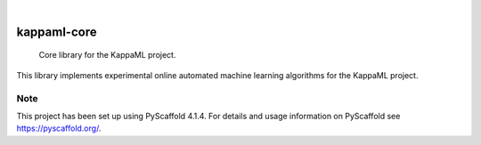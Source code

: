 .. These are examples of badges you might want to add to your README:
   please update the URLs accordingly

    .. image:: https://api.cirrus-ci.com/github/KappaML/kappaml-core.svg?branch=main
        :alt: Built Status
        :target: https://cirrus-ci.com/github/KappaML/kappaml-core
    .. image:: https://readthedocs.org/projects/kappaml-core/badge/?version=latest
        :alt: ReadTheDocs
        :target: https://kappaml-core.readthedocs.io/en/stable/
    .. image:: https://img.shields.io/coveralls/github/KappaML/kappaml-core/main.svg
        :alt: Coveralls
        :target: https://coveralls.io/r/KappaML/kappaml-core
    .. image:: https://img.shields.io/pypi/v/kappaml-core.svg
        :alt: PyPI-Server
        :target: https://pypi.org/project/kappaml-core/
    .. image:: https://img.shields.io/conda/vn/conda-forge/kappaml-core.svg
        :alt: Conda-Forge
        :target: https://anaconda.org/conda-forge/kappaml-core
    .. image:: https://pepy.tech/badge/kappaml-core/month
        :alt: Monthly Downloads
        :target: https://pepy.tech/project/kappaml-core
    .. image:: https://img.shields.io/twitter/url/http/shields.io.svg?style=social&label=Twitter
        :alt: Twitter
        :target: https://twitter.com/kappaml-core

.. image:: https://img.shields.io/badge/-PyScaffold-005CA0?logo=pyscaffold
    :alt: Project generated with PyScaffold
    :target: https://pyscaffold.org/

|

============
kappaml-core
============


    Core library for the KappaML project.


This library implements experimental online automated machine learning algorithms for the KappaML project.


.. _pyscaffold-notes:

Note
====

This project has been set up using PyScaffold 4.1.4. For details and usage
information on PyScaffold see https://pyscaffold.org/.
